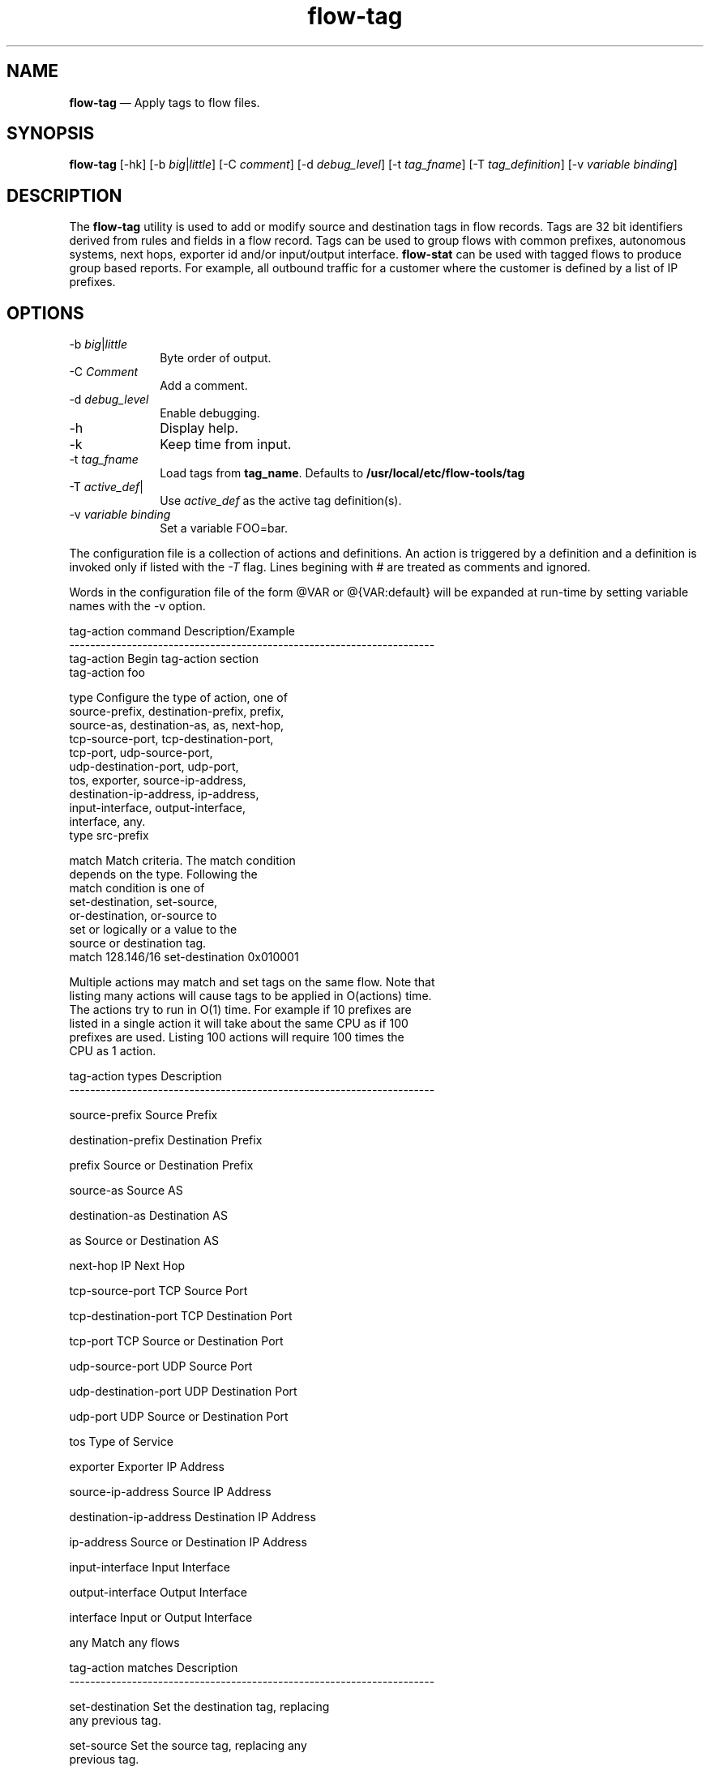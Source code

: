 ...\" $Header: /usr/src/docbook-to-man/cmd/RCS/docbook-to-man.sh,v 1.3 1996/06/17 03:36:49 fld Exp $
...\"
...\"	transcript compatibility for postscript use.
...\"
...\"	synopsis:  .P! <file.ps>
...\"
.de P!
\\&.
.fl			\" force out current output buffer
\\!%PB
\\!/showpage{}def
...\" the following is from Ken Flowers -- it prevents dictionary overflows
\\!/tempdict 200 dict def tempdict begin
.fl			\" prolog
.sy cat \\$1\" bring in postscript file
...\" the following line matches the tempdict above
\\!end % tempdict %
\\!PE
\\!.
.sp \\$2u	\" move below the image
..
.de pF
.ie     \\*(f1 .ds f1 \\n(.f
.el .ie \\*(f2 .ds f2 \\n(.f
.el .ie \\*(f3 .ds f3 \\n(.f
.el .ie \\*(f4 .ds f4 \\n(.f
.el .tm ? font overflow
.ft \\$1
..
.de fP
.ie     !\\*(f4 \{\
.	ft \\*(f4
.	ds f4\"
'	br \}
.el .ie !\\*(f3 \{\
.	ft \\*(f3
.	ds f3\"
'	br \}
.el .ie !\\*(f2 \{\
.	ft \\*(f2
.	ds f2\"
'	br \}
.el .ie !\\*(f1 \{\
.	ft \\*(f1
.	ds f1\"
'	br \}
.el .tm ? font underflow
..
.ds f1\"
.ds f2\"
.ds f3\"
.ds f4\"
.ta 8n 16n 24n 32n 40n 48n 56n 64n 72n 
.TH "\fBflow-tag\fP" "1"
.SH "NAME"
\fBflow-tag\fP \(em Apply tags to flow files\&.
.SH "SYNOPSIS"
.PP
\fBflow-tag\fP [-hk]  [-b\fI big\fP|\fIlittle\fP]  [-C\fI comment\fP]  [-d\fI debug_level\fP]  [-t\fI tag_fname\fP]  [-T\fI tag_definition\fP]  [-v\fI variable binding\fP] 
.SH "DESCRIPTION"
.PP
The \fBflow-tag\fP utility is used to add or modify
source and destination tags in flow records\&.  Tags are 32 bit 
identifiers derived from rules and fields in a flow record\&.  Tags
can be used to group flows with common prefixes, autonomous systems,
next hops, exporter id and/or input/output interface\&.
\fBflow-stat\fP can be used with tagged flows to produce
group based reports\&.  For example, all outbound traffic for a customer
where the customer is defined by a list of IP prefixes\&.
.SH "OPTIONS"
.IP "-b\fI big\fP|\fIlittle\fP" 10
Byte order of output\&.
.IP "-C\fI Comment\fP" 10
Add a comment\&.
.IP "-d\fI debug_level\fP" 10
Enable debugging\&.
.IP "-h" 10
Display help\&.
.IP "-k" 10
Keep time from input\&.
.IP "-t\fI tag_fname\fP" 10
Load tags from \fBtag_name\fP\&.  Defaults to 
\fB/usr/local/etc/flow-tools/tag\fP
.IP "-T\fI active_def\fP|" 10
Use \fIactive_def\fP as the active tag definition(s)\&.
.IP "-v\fI variable binding\fP" 10
Set a variable FOO=bar\&.
.PP
.PP
The configuration file is a collection of actions and definitions\&.  An
action is triggered by a definition and a definition is invoked only
if listed with the \fI-T\fP flag\&.  Lines begining
with # are treated as comments and ignored\&.
.PP
Words in the configuration file of the form @VAR or @{VAR:default} will be
expanded at run-time by setting variable names with the -v option\&.
.PP
.PP
.nf
tag-action command            Description/Example
----------------------------------------------------------------------
tag-action                    Begin tag-action section
                              tag-action foo

type                          Configure the type of action, one of
                              source-prefix, destination-prefix, prefix,
                              source-as, destination-as, as, next-hop,
                              tcp-source-port, tcp-destination-port,
                              tcp-port, udp-source-port,
                              udp-destination-port, udp-port,
                              tos, exporter, source-ip-address,
                              destination-ip-address, ip-address,
                              input-interface, output-interface,
                              interface, any\&.
                              type src-prefix

match                         Match criteria\&.  The match condition
                              depends on the type\&.  Following the
                              match condition is one of
                              set-destination, set-source,
                              or-destination, or-source to
                              set or logically or a value to the
                              source or destination tag\&.
                              match 128\&.146/16 set-destination 0x010001

Multiple actions may match and set tags on the same flow\&.  Note that
listing many actions will cause tags to be applied in O(actions) time\&.
The actions try to run in O(1) time\&.  For example if 10 prefixes are
listed in a single action it will take about the same CPU as if 100
prefixes are used\&.  Listing 100 actions will require 100 times the
CPU as 1 action\&.


tag-action types                    Description
----------------------------------------------------------------------

source-prefix                       Source Prefix

destination-prefix                  Destination Prefix

prefix                              Source or Destination Prefix

source-as                           Source AS

destination-as                      Destination AS

as                                  Source or Destination AS

next-hop                            IP Next Hop

tcp-source-port                     TCP Source Port

tcp-destination-port                TCP Destination Port

tcp-port                            TCP Source or Destination Port

udp-source-port                     UDP Source Port

udp-destination-port                UDP Destination Port

udp-port                            UDP Source or Destination Port

tos                                 Type of Service

exporter                            Exporter IP Address

source-ip-address                   Source IP Address

destination-ip-address              Destination IP Address

ip-address                          Source or Destination IP Address

input-interface                     Input Interface

output-interface                    Output Interface

interface                           Input or Output Interface

any                                 Match any flows


tag-action matches                  Description
----------------------------------------------------------------------

set-destination                     Set the destination tag, replacing
                                    any previous tag\&.

set-source                          Set the source tag, replacing any
                                    previous tag\&.

or-destination                      Logically or this value to the
                                    existing destination tag

or-source                           Logically or this value to the
                                    existing source tag

.fi
.PP
A definition lists a set of actions which are evaluated if the filter
criteria is met\&.  Each definition is built with terms\&.  A term has
its action(s) evaluated if the filter is passed\&.
.PP
.nf
definition command                  Description/Example
-----------------------------------------------------------------------
tag-definition                      Begin tag-defintion secrion
                                    tag-definition bar

term                                Begin a list of actions to be
                                    evaluated that match the filter
                                    rule\&.
                                    term

input-filter                        List of input ifIndexes the flow
                                    must match\&.
                                    input-filter 1,2,3,4

output-filter                       List of output ifIndexes the flow
                                    must match\&.
                                    output-filter 1,2,3,4

exporter                            IP address of exporter the flow must
                                    match\&.
                                    exporter 1\&.2\&.3\&.4

action                              Name of action to evaluate\&.  Actions
                                    are evaluated in the order they
                                    appear in a definition\&.
                                    action foo
.fi
.PP
.SH "EXAMPLES"
.PP
The meaning of a tag is user defined\&.  The following example uses 
16 bits of a tag as a customer ID and 4 bits as a customer type\&.
\fBflow-xlate\fP can be used to apply a mask to these
fields\&.
.PP
.nf
\f(CW# file: gigapop-tags
# tag format
# 
# 0       7         15        23        31
# 0000 0000 0000 0000 0000 0000 0000 0000 (32 bits)
# RRRRRRRRRRRRRR TTTT NNNNNNNNNNNNNNNNNNN
#              |    |                   | Site name
#              |    | Site type
#              | Reserved
#
#
# SITE_NAME_MASK = 0x0000FFFF  
# SITE_TYPE_MASK = 0x00FF0000
#
# ID             Name
#---------------------------------
# 0x0001         OSU
# 0x0002         CWRU
# 0x0003         BGSU   
# \&.\&.\&. etc
# 0x0019         MULTICAST
#
# ID             Type  
#------------------------
# 0x01         Participant
# 0x02         SEGP
# 0x03         Sponsored-Participant
# 0x04         Gigapop
# 0x05         MULTICAST

tag-action OHIO-GIGAPOP_DST
 type destination-prefix
# OSU
 match 128\&.146/16 set-destination     0x010001
 match 164\&.107/16 set-destination     0x010001
 match 140\&.254/16 set-destination     0x010001
 match 192\&.153\&.26/24 set-destination  0x010001
# CWRU
 match 129\&.22/16 set-destination      0x010002
 match 192\&.5\&.110/24 set-destination   0x010002
# BGSU
 match 129\&.1/16 set-destination       0x010003
# \&.\&.\&.etc
# MULTICAST
 match 224/4 set-destination 0x050019

tag-action OHIO-GIGAPOP_SRC
 type source-prefix
# OSU
 match 128\&.146/16 set-source     0x010001
 match 164\&.107/16 set-source     0x010001
 match 140\&.254/16 set-source     0x010001
 match 192\&.153\&.26/24 set-source  0x010001
# CWRU
 match 129\&.22/16 set-source      0x010002
 match 192\&.5\&.110/24 set-source   0x010002
# BGSU
 match 129\&.1/16 set-source       0x010003
# \&.\&.\&.etc

tag-action OTHER_DST
 type destination-prefix
 match 0/0 set-destination 0x0
 
tag-action OTHER_SRC
 type source-prefix
 match 0/0 set-source 0x0

tag-definition OHIO-GIGAPOP
 term
# Abilene interface
 input-filter 25
# clear tag first -- it defaults to 0, so this may not be necessary\&.
 action OTHER_DST
 action OHIO-GIGAPOP_DST
 term
# Abilene interface
 output-filter 25
# clear tag first -- it defaults to 0, so this may not be necessary\&.
 action OTHER_SRC
 action OHIO-GIGAPOP_SRC
\fR
.fi
.PP
.PP
First populate \fB/usr/local/etc/flow-tools/tag\fP for \fBflow-stat\fP to use as symbols\&.
.PP
.nf
\f(CW0x0001 OSU
0x0002 CWRU
0x0003 BGSU
0x0019 MULTICAST
0x010000 PART
0x020000 SEGP
0x030000 SPART
0x040000 GIGAPOP
0x050000 MULTICAST\fR
.fi
.PP
.PP
To generate a report for outgoing traffic to Abilene based on customer ID:
.PP
.nf
\f(CWflow-cat \fBflows\fP | flow-filter -I25 | flow-tag -t gigapop-tags -TOHIO-GIGAPOP | flow-xlate -t0x0000FFFF | flow-stat -n -f30 -S2\fR
.fi
.PP
.PP
.nf
#  --- ---- ---- Report Information --- --- ---
#
# Fields:    Total
# Symbols:   Enabled
# Sorting:   Descending Field 2
# Name:      Source Tag
#
# Args:      \&.\&./flow-stat -n -f30 -S2 
#
#
# Src Tag   flows                 octets                packets
#
OSU         4942230               181326237007          302476793
CWRU        874883                54358312807           70589318
BGSU        1008797               7600209852            22060870
.fi
.PP
To generate a report for inbound traffic from Abilene based on customer type:
.PP
.nf
\f(CWflow-cat \fBflows\fP | flow-filter -i25 | flow-tag -t gigapop-tags -TOHIO-GIGAPOP | flow-xlate -T0xFF0000 | flow-stat -n -f31 -S2\fR
.fi
.PP
.PP
.nf
#  --- ---- ---- Report Information --- --- ---
#
# Fields:    Total
# Symbols:   Enabled
# Sorting:   Descending Field 2
# Name:      Destination Tag
#
# Args:      \&.\&./flow-stat -n -f31 -S2 
#
#
# Dst Tag   flows                 octets                packets
#
PART        15923156              663289954569          981163979
SEGP        4995795               135525076170          196534917
MULTICAST   45171                 49866825003           137798118
GIGAPOP     942209                26422533266           23199961
SPART       73998                 5170323905            7597985
.fi
.SH "FILES"
.PP
  Configuration files:
    Symbols - \fB/usr/local/etc/flow-tools/*\fP\&.
    Tag - \fB/usr/local/etc/flow-tools/tag\&.cfg\fP\&.
.SH "BUGS"
.PP
None known\&.
.SH "AUTHOR"
.PP
Mark Fullmer maf@splintered\&.net
.SH "SEE ALSO"
.PP
\fBflow-tools\fP(1)
...\" created by instant / docbook-to-man, Thu 11 Feb 2021, 21:34
